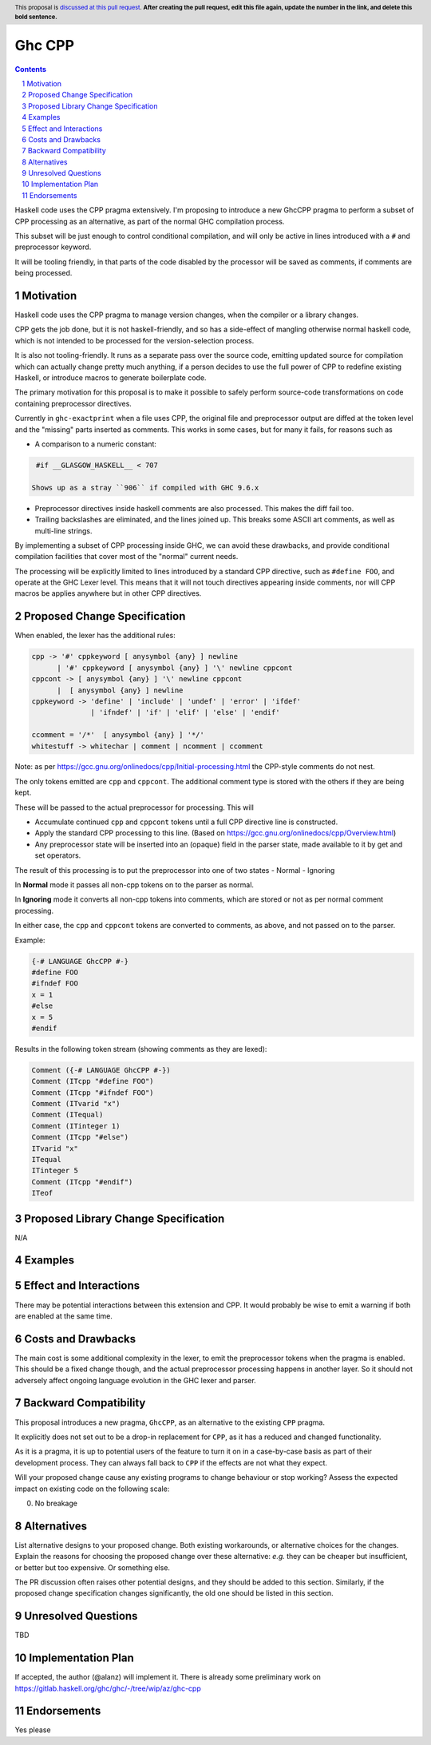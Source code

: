 Ghc CPP
=======

.. author:: Alan Zimmerman
.. date-accepted:: 
.. ticket-url::
.. implemented:: 
.. highlight:: haskell
.. header:: This proposal is `discussed at this pull request <https://github.com/ghc-proposals/ghc-proposals/pull/0>`_.
            **After creating the pull request, edit this file again, update the
            number in the link, and delete this bold sentence.**
.. sectnum::
.. contents::

Haskell code uses the CPP pragma extensively. I'm proposing to
introduce a new GhcCPP pragma to perform a subset of CPP processing as
an alternative, as part of the normal GHC compilation process.

This subset will be just enough to control conditional compilation,
and will only be active in lines introduced with a ``#`` and
preprocessor keyword.

It will be tooling friendly, in that parts of the code disabled by the
processor will be saved as comments, if comments are being processed.


Motivation
----------

Haskell code uses the CPP pragma to manage version changes, when the
compiler or a library changes.

CPP gets the job done, but it is not haskell-friendly, and so has a
side-effect of mangling otherwise normal haskell code, which is not
intended to be processed for the version-selection process.

It is also not tooling-friendly. It runs as a separate pass over the
source code, emitting updated source for compilation which can
actually change pretty much anything, if a person decides to use the
full power of CPP to redefine existing Haskell, or introduce macros to
generate boilerplate code.

The primary motivation for this proposal is to make it possible to
safely perform source-code transformations on code containing
preprocessor directives.

Currently in ``ghc-exactprint`` when a file uses CPP, the original
file and preprocessor output are diffed at the token level and the
"missing" parts inserted as comments. This works in some cases, but
for many it fails, for reasons such as

- A comparison to a numeric constant:

.. code:: haskell

   #if __GLASGOW_HASKELL__ < 707

  Shows up as a stray ``906`` if compiled with GHC 9.6.x

- Preprocessor directives inside haskell comments are also processed.
  This makes the diff fail too.

- Trailing backslashes are eliminated, and the lines joined up. This
  breaks some ASCII art comments, as well as multi-line strings.

By implementing a subset of CPP processing inside GHC, we can avoid
these drawbacks, and provide conditional compilation facilities that
cover most of the "normal" current needs.

The processing will be explicitly limited to lines introduced by a
standard CPP directive, such as ``#define FOO``, and operate at the
GHC Lexer level. This means that it will not touch directives
appearing inside comments, nor will CPP macros be applies anywhere but
in other CPP directives.


Proposed Change Specification
-----------------------------

When enabled, the lexer has the additional rules:

.. code:: haskell

   cpp -> '#' cppkeyword [ anysymbol {any} ] newline
         | '#' cppkeyword [ anysymbol {any} ] '\' newline cppcont
   cppcont -> [ anysymbol {any} ] '\' newline cppcont
         |  [ anysymbol {any} ] newline
   cppkeyword -> 'define' | 'include' | 'undef' | 'error' | 'ifdef'
                 | 'ifndef' | 'if' | 'elif' | 'else' | 'endif'

   ccomment = '/*'  [ anysymbol {any} ] '*/'
   whitestuff -> whitechar | comment | ncomment | ccomment

Note: as per
https://gcc.gnu.org/onlinedocs/cpp/Initial-processing.html the
CPP-style comments do not nest.

The only tokens emitted are ``cpp`` and ``cppcont``. The additional
comment type is stored with the others if they are being kept.

These will be passed to the actual preprocessor for processing. This will

- Accumulate continued ``cpp`` and ``cppcont`` tokens until a full CPP
  directive line is constructed.
- Apply the standard CPP processing to this line. (Based on
  https://gcc.gnu.org/onlinedocs/cpp/Overview.html)
- Any preprocessor state will be inserted into an (opaque) field in
  the parser state, made available to it by get and set operators.

The result of this processing is to put the preprocessor into one of two states
- Normal
- Ignoring

In **Normal** mode it passes all non-cpp tokens on to the parser as
normal.

In **Ignoring** mode it converts all non-cpp tokens into comments,
which are stored or not as per normal comment processing.

In either case, the ``cpp`` and ``cppcont`` tokens are converted to
comments, as above, and not passed on to the parser.

Example:

.. code:: haskell

   {-# LANGUAGE GhcCPP #-}
   #define FOO
   #ifndef FOO
   x = 1
   #else
   x = 5
   #endif

Results in the following token stream (showing comments as they are lexed):

.. code:: haskell

   Comment ({-# LANGUAGE GhcCPP #-})
   Comment (ITcpp "#define FOO")
   Comment (ITcpp "#ifndef FOO")
   Comment (ITvarid "x")
   Comment (ITequal)
   Comment (ITinteger 1)
   Comment (ITcpp "#else")
   ITvarid "x"
   ITequal
   ITinteger 5
   Comment (ITcpp "#endif")
   ITeof



Proposed Library Change Specification
-------------------------------------

N/A

Examples
--------

Effect and Interactions
-----------------------

There may be potential interactions between this extension and CPP.
It would probably be wise to emit a warning if both are enabled at the same time.


Costs and Drawbacks
-------------------
The main cost is some additional complexity in the lexer, to emit the
preprocessor tokens when the pragma is enabled. This should be a fixed
change though, and the actual preprocessor processing happens in
another layer. So it should not adversely affect ongoing language
evolution in the GHC lexer and parser.


Backward Compatibility
----------------------

This proposal introduces a new pragma, ``GhcCPP``, as an alternative
to the existing ``CPP`` pragma.

It explicitly does not set out to be a drop-in replacement for
``CPP``, as it has a reduced and changed functionality.

As it is a pragma, it is up to potential users of the feature to turn
it on in a case-by-case basis as part of their development process.
They can always fall back to ``CPP`` if the effects are not what they
expect.

Will your proposed change cause any existing programs to change behaviour or
stop working? Assess the expected impact on existing code on the following scale:

0. No breakage



Alternatives
------------
List alternative designs to your proposed change. Both existing
workarounds, or alternative choices for the changes. Explain
the reasons for choosing the proposed change over these alternative:
*e.g.* they can be cheaper but insufficient, or better but too
expensive. Or something else.

The PR discussion often raises other potential designs, and they should be
added to this section. Similarly, if the proposed change
specification changes significantly, the old one should be listed in
this section.

Unresolved Questions
--------------------
TBD

Implementation Plan
-------------------

If accepted, the author (@alanz) will implement it.
There is already some preliminary work on
https://gitlab.haskell.org/ghc/ghc/-/tree/wip/az/ghc-cpp

Endorsements
-------------
Yes please
